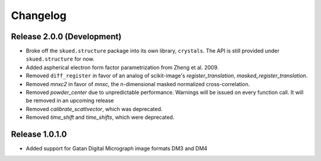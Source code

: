 Changelog
=========

Release 2.0.0 (Development)
---------------------------

* Broke off the ``skued.structure`` package into its own library, ``crystals``. The API is still provided under ``skued.structure`` for now.

* Added aspherical electron form factor parametrization from Zheng et al. 2009.
* Removed ``diff_register`` in favor of an analog of scikit-image's `register_translation`, `masked_register_translation`. 

* Removed `mnxc2` in favor of `mnxc`, the n-dimensional masked normalized cross-correlation.
* Removed `powder_center` due to unpredictable performance. Warnings will be issued on every function call. It will be removed in an upcoming release

* Removed `calibrate_scattvector`, which was deprecated.
* Removed `time_shift` and `time_shifts`, which were deprecated.

Release 1.0.1.0
---------------

* Added support for Gatan Digital Micrograph image formats DM3 and DM4
